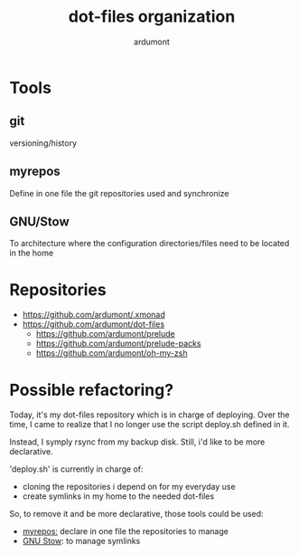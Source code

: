 #+title: dot-files organization
#+author: ardumont

* Tools
** git

versioning/history

** myrepos

Define in one file the git repositories used and synchronize

** GNU/Stow

To architecture where the configuration directories/files need to be located in the home

* Repositories

- https://github.com/ardumont/.xmonad
- https://github.com/ardumont/dot-files
  - https://github.com/ardumont/prelude
  - https://github.com/ardumont/prelude-packs
  - https://github.com/ardumont/oh-my-zsh

* Possible refactoring?

Today, it's my dot-files repository which is in charge of deploying.
Over the time, I came to realize that I no longer use the script
deploy.sh defined in it.

Instead, I symply rsync from my backup disk.
Still, i'd like to be more declarative.

'deploy.sh' is currently in charge of:
- cloning the repositories i depend on for my everyday use
- create symlinks in my home to the needed dot-files

So, to remove it and be more declarative, those tools could be used:
- [[https://github.com/joeyh/myrepos][myrepos:]] declare in one file the repositories to manage
- [[https://www.gnu.org/software/stow/][GNU Stow]]: to manage symlinks
